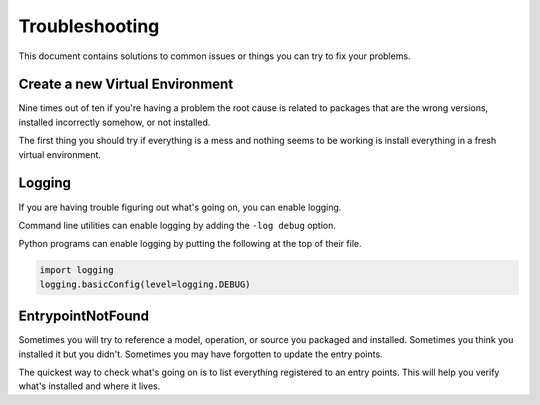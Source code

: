 Troubleshooting
===============

This document contains solutions to common issues or things you can try to fix
your problems.

.. _troubleshooting_create_a_new_virtual_environment:

Create a new Virtual Environment
--------------------------------

Nine times out of ten if you're having a problem the root cause is related to
packages that are the wrong versions, installed incorrectly somehow, or not
installed.

The first thing you should try if everything is a mess and nothing seems to be
working is install everything in a fresh virtual environment.

.. code-block:: console
    :test:

    $ python -m venv .venv
    $ . .venv/bin/activate
    $ python -m pip install -U pip setuptools wheel
    $ python -m pip install -U dffml
    $ dffml version

Logging
-------

If you are having trouble figuring out what's going on, you can enable logging.

Command line utilities can enable logging by adding the ``-log debug`` option.

Python programs can enable logging by putting the following at the top of their
file.

.. code-block:: python

   import logging
   logging.basicConfig(level=logging.DEBUG)

EntrypointNotFound
------------------

Sometimes you will try to reference a model, operation, or source you packaged
and installed. Sometimes you think you installed it but you didn't. Sometimes
you may have forgotten to update the entry points.

The quickest way to check what's going on is to list everything registered to an
entry points. This will help you verify what's installed and where it lives.

.. code-block:: console
    :test:

    $ dffml service dev entrypoints list dffml.operation
